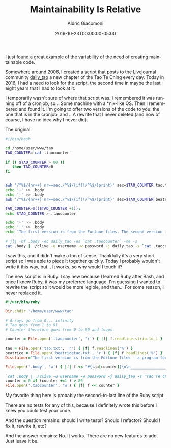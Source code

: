 #+TITLE:       Maintainability Is Relative
#+AUTHOR:      Aldric Giacomoni
#+EMAIL:       trevoke@gmail.com
#+DATE: 2016-10-23T00:00:00-05:00
#+URI:         /blog/%y/%m/%d/maintainability-is-relative
#+KEYWORDS:    code, maintainability, testing
#+TAGS:        maintainability
#+LANGUAGE:    en
#+OPTIONS:     H:3 num:nil toc:nil \n:nil ::t |:t ^:nil -:nil f:t *:t <:t
#+DESCRIPTION: How maintainable does your code need to be? It depends

I just found a great example of the variability of the need of creating maintainable code.

Somewhere around 2006, I created a script that posts to the Livejournal community _daily_tao_ a new chapter of the Tao Te Ching every day. Today in 2016, I had a need to look for the script, the second time in maybe the last eight years that I had to look at it.

I temporarily wasn't sure of where that script was. I remembered it was running off of a cronjob, so… Some machine with a *nix-like OS. Then I remembered and found it. I'm going to offer two versions of the code to you: the one that is in the cronjob, and .. A rewrite that I never deleted (and now of course, I have no idea why I never did).

The original:

#+BEGIN_SRC sh
  #!/bin/bash

  cd /home/user/www/tao
  TAO_COUNTER=`cat .taocounter`

  if (( $TAO_COUNTER > 80 ))
     then TAO_COUNTER=0
  fi


  awk '/^%$/{nr++} nr==sec,/^%$/{if(!/^%$/)print}' sec=$TAO_COUNTER tao.txt > .body
  echo '-' >> .body
  echo '-' >> .body
  awk '/^%$/{nr++} nr==sec,/^%$/{if(!/^%$/)print}' sec=$TAO_COUNTER beatricetao.txt >> .body

  TAO_COUNTER=$(($TAO_COUNTER +1));
  echo $TAO_COUNTER > .taocounter

  echo '-' >> .body
  echo ' ' >> .body
  echo 'The first version is from the Fortune files. The second version is the Beatrice Tao.' >> .body

  # jlj -bf .body -ec daily_tao -es `cat .taocounter` -ne -s
  cat .body | ./clive -u username -w password -j daily_tao -s `cat .taocounter` --charset utf8
#+END_SRC

I saw this, and it didn't make a ton of sense. Thankfully it's a very short script so I was able to piece it together quickly. Today I probably wouldn't write it this way, but… It works, so why would I touch it?

The new script is in Ruby. I say new because I learned Ruby after Bash, and once I knew Ruby, it was my preferred language. I'm guessing I wanted to rewrite the script so it would be more legible, and then… For some reason, I never replaced it.

#+BEGIN_SRC ruby
  #!/usr/bin/ruby

  Dir.chdir '/home/user/www/tao'

  # Arrays go from 0... infinity
  # Tao goes from 1 to 81
  # Counter therefore goes from 0 to 80 and loops.

  counter = File.open('.taocounter', 'r') { |f| f.readline.strip.to_i }

  tao = File.open('tao.txt', 'r') { |f| f.readlines('%') }
  beatrice = File.open('beatricetao.txt', 'r') { |f| f.readlines('%') }
  Disclaimer="The first version is from the Fortune files - a program for random quotes on GNU/Linux.\n The second version is the Beatrice Tao, available online, reproduced here with permission.."

  File.open('.body', 'w') { |f| f << "#{tao[counter]}\n\n________________\n\n#{beatrice[counter]}\n\n#{Disclaimer}" }

  `cat .body | ./clive -u username -w password -j daily_tao -s "Tao Te Ching: Chapter #{counter+1}" --charset utf8`
  counter = 0 if (counter +=1 ) > 80
  File.open('.taocounter', 'w') { |f| f << counter }
#+END_SRC

My favorite thing here is probably the second-to-last line of the Ruby script.

There are no tests for any of this, because I definitely wrote this before I knew you could test your code.

And the question remains: should I write tests? Should I refactor? Should I fix it, rewrite it, etc?

And the answer remains: No. It works. There are no new features to add. Just leave it be.
